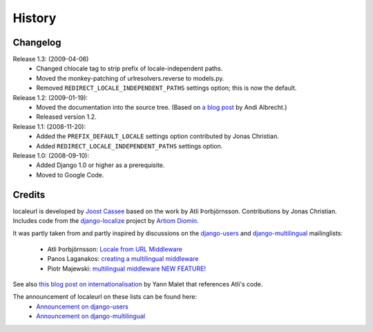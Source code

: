 =======
History
=======

Changelog
---------

Release 1.3: (2009-04-06)
  * Changed chlocale tag to strip prefix of locale-independent paths.
  * Moved the monkey-patching of urlresolvers.reverse to models.py.
  * Removed ``REDIRECT_LOCALE_INDEPENDENT_PATHS`` settings option; this is now
    the default.

Release 1.2: (2009-01-19):
  * Moved the documentation into the source tree. (Based on `a blog post`_ by
    Andi Albrecht.)
  * Released version 1.2.

Release 1.1: (2008-11-20):
  * Added the ``PREFIX_DEFAULT_LOCALE`` settings option contributed by Jonas
    Christian.
  * Added ``REDIRECT_LOCALE_INDEPENDENT_PATHS`` settings option.

Release 1.0: (2008-09-10):
  * Added Django 1.0 or higher as a prerequisite.
  * Moved to Google Code.

.. _`a blog post`: http://andialbrecht.blogspot.com/2008/10/google-code-sphinx-theme.html

Credits
-------

localeurl is developed by `Joost Cassee`_ based on the
work by Atli Þorbjörnsson. Contributions by Jonas Christian. Includes code
from the `django-localize`_ project by `Artiom Diomin`_.

It was partly taken from and partly inspired by discussions on the
django-users_ and django-multilingual_ mailinglists:

 * Atli Þorbjörnsson: `Locale from URL Middleware`_
 * Panos Laganakos: `creating a multilingual middleware`_
 * Piotr Majewski: `multilingual middleware NEW FEATURE!`_

See also `this blog post on internationalisation`_ by Yann Malet that
references Atli's code.

The announcement of localeurl on these lists can be found here:
 * `Announcement on django-users`_
 * `Announcement on django-multilingual`_

.. _`Joost Cassee`: http://joost.cassee.net/
.. _`django-localize`: http://github.com/kron4eg/django-localize/tree/master
.. _`Artiom Diomin`: http://jabber.linux.md/
.. _django-users: http://groups.google.com/group/django-users
.. _django-multilingual: http://code.google.com/p/django-multilingual/
.. _`Locale from URL Middleware`: http://groups.google.com/group/django-users/browse_thread/thread/7c5508174340191a/8cb2eb93168ef282
.. _`creating a multilingual middleware`: http://groups.google.com/group/django-multilingual/browse_thread/thread/b05fc30232069e1d/3e2e3ef2830cc36a
.. _`multilingual middleware NEW FEATURE!`: http://groups.google.com/group/django-multilingual/browse_thread/thread/6801ea196d2aa2a9/1c8c854c474cb420
.. _`this blog post on internationalisation`: http://yml-blog.blogspot.com/2007/12/django-internationalisation.html
.. _`Announcement on django-users`: http://groups.google.com/group/django-users/browse_thread/thread/413e46ab3517831
.. _`Announcement on django-multilingual`: http://groups.google.com/group/django-multilingual/browse_thread/thread/bb56598b289bd488

